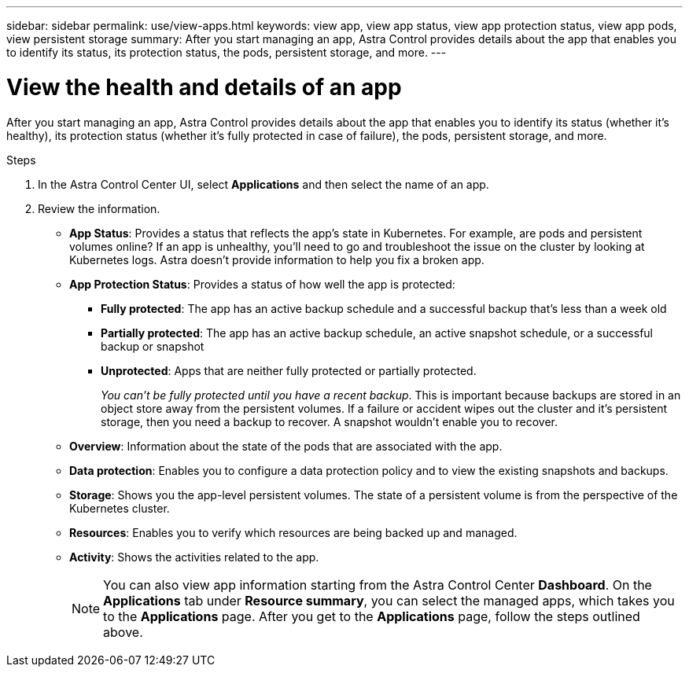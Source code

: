 ---
sidebar: sidebar
permalink: use/view-apps.html
keywords: view app, view app status, view app protection status, view app pods, view persistent storage
summary: After you start managing an app, Astra Control provides details about the app that enables you to identify its status, its protection status, the pods, persistent storage, and more.
---

= View the health and details of an app
:hardbreaks:
:icons: font
:imagesdir: ../media/use/

[.lead]
After you start managing an app, Astra Control provides details about the app that enables you to identify its status (whether it's healthy), its protection status (whether it's fully protected in case of failure), the pods, persistent storage, and more.

.Steps

. In the Astra Control Center UI, select *Applications* and then select the name of an app.

. Review the information. 
+
* *App Status*: Provides a status that reflects the app's state in Kubernetes. For example, are pods and persistent volumes online? If an app is unhealthy, you'll need to go and troubleshoot the issue on the cluster by looking at Kubernetes logs. Astra doesn't provide information to help you fix a broken app.

* *App Protection Status*: Provides a status of how well the app is protected:
+
** *Fully protected*: The app has an active backup schedule and a successful backup that's less than a week old
** *Partially protected*: The app has an active backup schedule, an active snapshot schedule, or a successful backup or snapshot
** *Unprotected*: Apps that are neither fully protected or partially protected.
+
_You can't be fully protected until you have a recent backup_. This is important because backups are stored in an object store away from the persistent volumes. If a failure or accident wipes out the cluster and it's persistent storage, then you need a backup to recover. A snapshot wouldn't enable you to recover.

* *Overview*: Information about the state of the pods that are associated with the app.

* *Data protection*: Enables you to configure a data protection policy and to view the existing snapshots and backups.

* *Storage*: Shows you the app-level persistent volumes. The state of a persistent volume is from the perspective of the Kubernetes cluster.

* *Resources*: Enables you to verify which resources are being backed up and managed.

* *Activity*: Shows the activities related to the app.
+
NOTE: You can also view app information starting from the Astra Control Center *Dashboard*. On the *Applications* tab under *Resource summary*, you can select the managed apps, which takes you to the *Applications* page. After you get to the *Applications* page, follow the steps outlined above.
